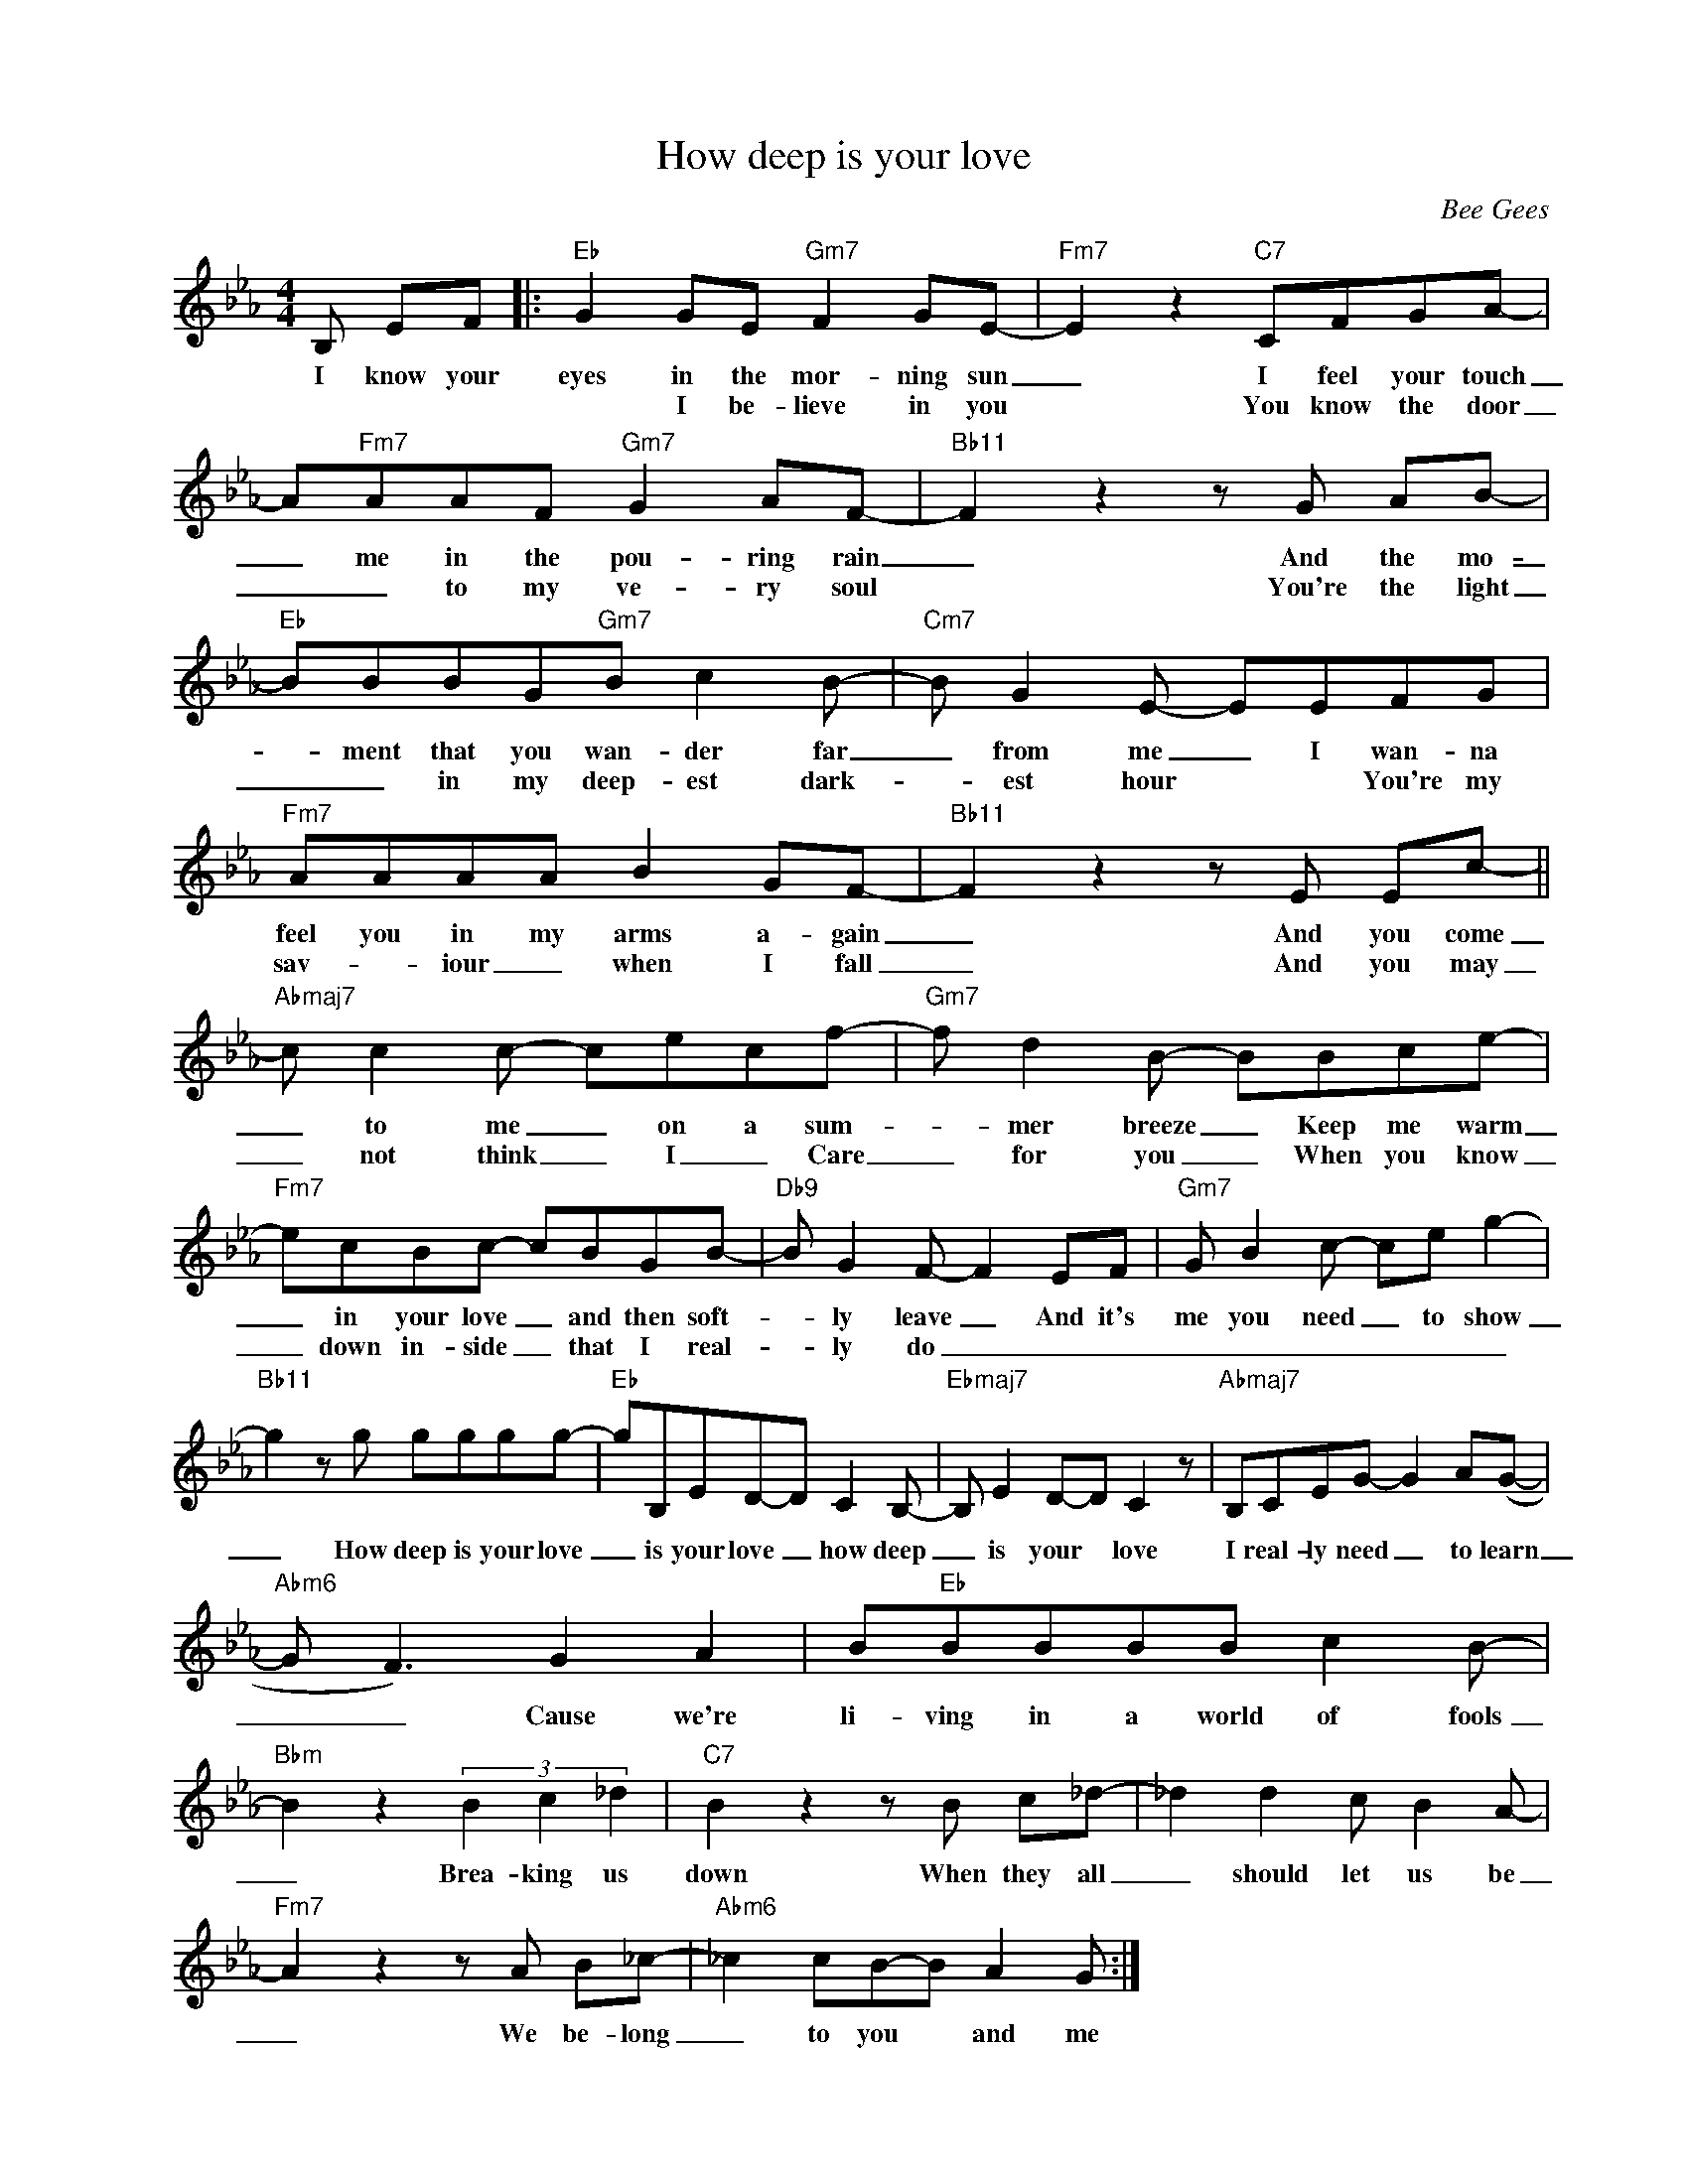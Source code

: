 X:1
T:How deep is your love
C:Bee Gees
Z:All Rights Reserved
L:1/8
M:4/4
K:Eb
V:1 treble nm=" " snm=" "
%%MIDI program 13
V:1
B, EF |:"Eb" G2 GE"Gm7" F2 GE- |"Fm7" E2 z2"C7" CFGA- | A"Fm7"AAF"Gm7" G2 AF- |"Bb11" F2z2zG AB- | %5
w: I know your|eyes in the mor- ning sun|_ I feel your touch|_ me in the pou- ring rain|_ And the mo-|
w: |* I be- lieve in you|* You know the door|_ _ to my ve- ry soul|* You're the light|
"Eb" BBBG"Gm7"B c2B- |"Cm7"B G2E- EEFG |"Fm7" AAAA B2 GF- |"Bb11" F2z2zE Ec- || %9
w: _ ment that you wan- der far|_ from me _ I wan- na|feel you in my arms a- gain|_ And you come|
w: _ _ in my deep- est dark-|* est hour * * You're my|sav- _ iour _ when I fall|_ And you may|
"Abmaj7"c c2c- cecf- |"Gm7"f d2B- BBce- |"Fm7" ecBc- cBGB- |"Db9"B G2F- F2 EF |"Gm7"G B2c- ce g2- | %14
w: _ to me _ on a sum-|_ mer breeze _ Keep me warm|_ in your love _ and then soft-|* ly leave _ And it's|me you need _ to show|
w: _ not think _ I _ Care|_ for you _ When you know|_ down in- side _ that I real-|* ly do _ _ _|_ _ _ _ _ _|
"Bb11" g2zg gggg- |"Eb" gB,ED-D C2B,- |"Ebmaj7"B, E2D-D C2 z |"Abmaj7" B,CEG- G2 A(G- | %18
w: _ How deep is your love|_ is your love _ how deep|_ is your * love|I real- ly need _ to learn|
w: ||||
"Abm6"G F3) G2 A2 | B"Eb"BBBB c2B- |"Bbm" B2 z2 (3B2 c2 _d2 |"C7" B2z2zB c_d- | _d2 d2c B2A- | %23
w: _ _ Cause we're|li- ving in a world of fools|_ Brea- king us|down When they all|_ should let us be|
w: |||||
"Fm7" A2z2zA B_c- |"Abm6" _c2 cB-B A2G :| %25
w: _ We be- long|_ to you * and me|
w: ||

